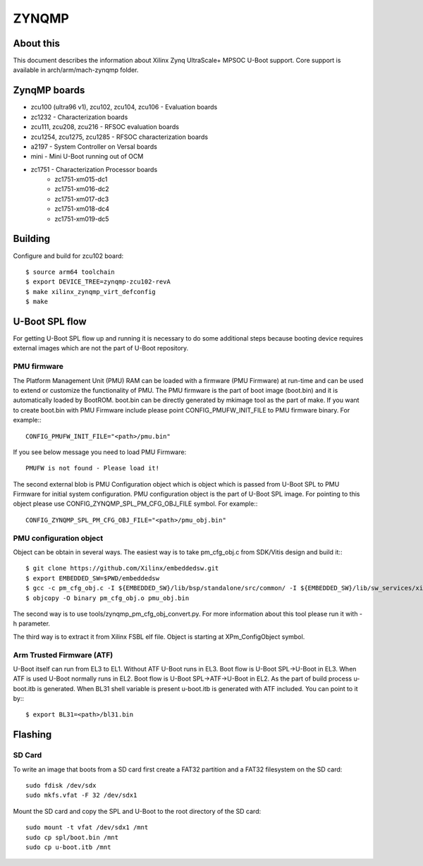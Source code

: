 .. SPDX-License-Identifier: GPL-2.0
..  (C) Copyright 2020 Xilinx, Inc.

ZYNQMP
======

About this
----------

This document describes the information about Xilinx Zynq UltraScale+ MPSOC
U-Boot support. Core support is available in arch/arm/mach-zynqmp folder.

ZynqMP boards
-------------

* zcu100 (ultra96 v1), zcu102, zcu104, zcu106 - Evaluation boards
* zc1232 - Characterization boards
* zcu111, zcu208, zcu216 - RFSOC evaluation boards
* zcu1254, zcu1275, zcu1285 - RFSOC characterization boards
* a2197 - System Controller on Versal boards
* mini - Mini U-Boot running out of OCM
* zc1751 - Characterization Processor boards
     - zc1751-xm015-dc1
     - zc1751-xm016-dc2
     - zc1751-xm017-dc3
     - zc1751-xm018-dc4
     - zc1751-xm019-dc5

Building
--------

Configure and build for zcu102 board::

   $ source arm64 toolchain
   $ export DEVICE_TREE=zynqmp-zcu102-revA
   $ make xilinx_zynqmp_virt_defconfig
   $ make

U-Boot SPL flow
---------------

For getting U-Boot SPL flow up and running it is necessary to do some additional
steps because booting device requires external images which are not the part of
U-Boot repository.

PMU firmware
^^^^^^^^^^^^
The Platform Management Unit (PMU) RAM can be loaded with a firmware (PMU
Firmware) at run-time and can be used to extend or customize the functionality
of PMU. The PMU firmware is the part of boot image (boot.bin) and it is
automatically loaded by BootROM. boot.bin can be directly generated by mkimage
tool as the part of make. If you want to create boot.bin with PMU Firmware
include please point CONFIG_PMUFW_INIT_FILE to PMU firmware binary. For example:::

  CONFIG_PMUFW_INIT_FILE="<path>/pmu.bin"

If you see below message you need to load PMU Firmware::

  PMUFW is not found - Please load it!

The second external blob is PMU Configuration object which is object which is
passed from U-Boot SPL to PMU Firmware for initial system configuration. PMU
configuration object is the part of U-Boot SPL image. For pointing to this
object please use CONFIG_ZYNQMP_SPL_PM_CFG_OBJ_FILE symbol. For example:::

  CONFIG_ZYNQMP_SPL_PM_CFG_OBJ_FILE="<path>/pmu_obj.bin"


PMU configuration object
^^^^^^^^^^^^^^^^^^^^^^^^

Object can be obtain in several ways. The easiest way is to take pm_cfg_obj.c
from SDK/Vitis design and build it:::

  $ git clone https://github.com/Xilinx/embeddedsw.git
  $ export EMBEDDED_SW=$PWD/embeddedsw
  $ gcc -c pm_cfg_obj.c -I ${EMBEDDED_SW}/lib/bsp/standalone/src/common/ -I ${EMBEDDED_SW}/lib/sw_services/xilpm/src/zynqmp/client/common/
  $ objcopy -O binary pm_cfg_obj.o pmu_obj.bin

The second way is to use tools/zynqmp_pm_cfg_obj_convert.py. For more
information about this tool please run it with -h parameter.

The third way is to extract it from Xilinx FSBL elf file. Object is starting at
XPm_ConfigObject symbol.


Arm Trusted Firmware (ATF)
^^^^^^^^^^^^^^^^^^^^^^^^^^

U-Boot itself can run from EL3 to EL1. Without ATF U-Boot runs in EL3. Boot flow
is U-Boot SPL->U-Boot in EL3. When ATF is used U-Boot normally runs in EL2. Boot
flow is U-Boot SPL->ATF->U-Boot in EL2. As the part of build process u-boot.itb
is generated. When BL31 shell variable is present u-boot.itb is generated with
ATF included. You can point to it by:::

  $ export BL31=<path>/bl31.bin

Flashing
--------

SD Card
^^^^^^^

To write an image that boots from a SD card first create a FAT32 partition
and a FAT32 filesystem on the SD card::

        sudo fdisk /dev/sdx
        sudo mkfs.vfat -F 32 /dev/sdx1

Mount the SD card and copy the SPL and U-Boot to the root directory of the
SD card::

        sudo mount -t vfat /dev/sdx1 /mnt
        sudo cp spl/boot.bin /mnt
        sudo cp u-boot.itb /mnt
